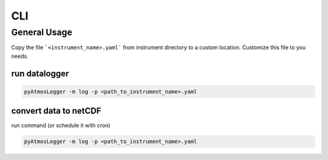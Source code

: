 CLI
=====

General Usage
----------------

Copy the file ```<instrument_name>.yaml``` from instrument directory to a custom location. Customize this file to you needs.

run datalogger
~~~~~~~~~~~~

.. code-block:: console

   pyAtmosLogger -m log -p <path_to_instrument_name>.yaml

convert data to netCDF
~~~~~~~~~~~~

run command (or schedule it with cron)

.. code-block:: console

   pyAtmosLogger -m log -p <path_to_instrument_name>.yaml